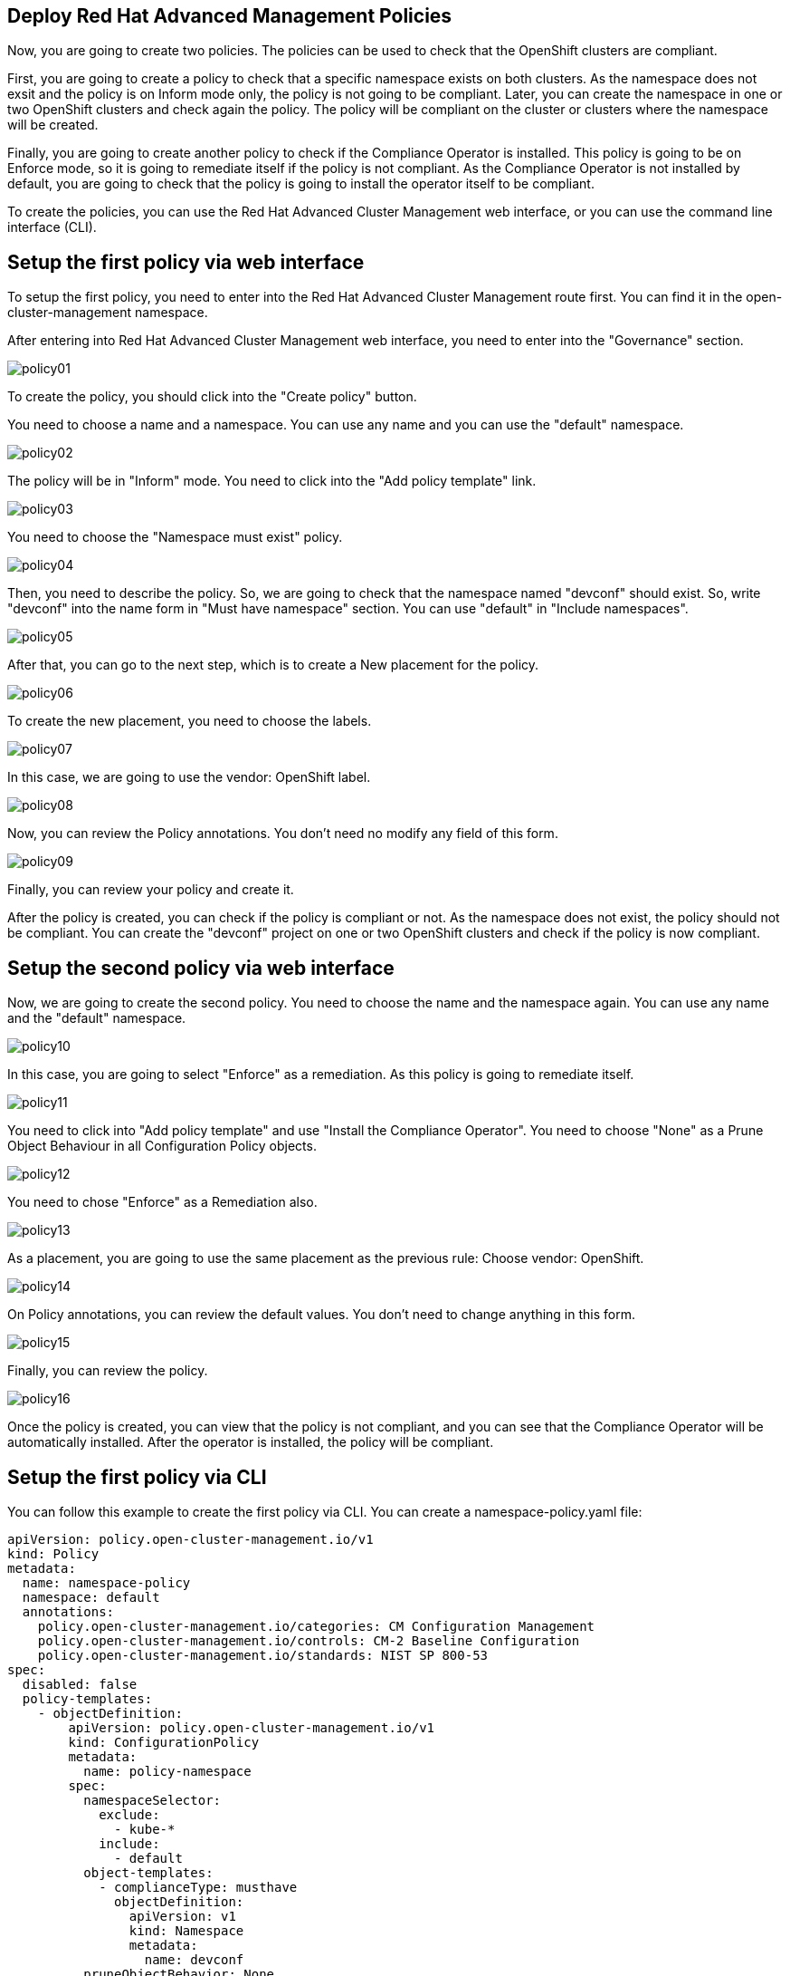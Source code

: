 [#policies]
== Deploy Red Hat Advanced Management Policies

Now, you are going to create two policies. The policies can be used to check that the OpenShift clusters are compliant.

First, you are going to create a policy to check that a specific namespace exists on both clusters. As the namespace does not exsit and the policy is on Inform mode only, the policy is not going to be compliant. Later, you can create the namespace in one or two OpenShift clusters and check again the policy. The policy will be compliant on the cluster or clusters where the namespace will be created.

Finally, you are going to create another policy to check if the Compliance Operator is installed. This policy is going to be on Enforce mode, so it is going to remediate itself if the policy is not compliant. As the Compliance Operator is not installed by default, you are going to check that the policy is going to install the operator itself to be compliant.

To create the policies, you can use the Red Hat Advanced Cluster Management web interface, or you can use the command line interface (CLI).

[#firstpolicygui]
== Setup the first policy via web interface

To setup the first policy, you need to enter into the Red Hat Advanced Cluster Management route first. You can find it in the open-cluster-management namespace.

After entering into Red Hat Advanced Cluster Management web interface, you need to enter into the "Governance" section.

image::policies/policy01.png[]

To create the policy, you should click into the "Create policy" button.

You need to choose a name and a namespace. You can use any name and you can use the "default" namespace.

image::policies/policy02.png[]

The policy will be in "Inform" mode. You need to click into the "Add policy template" link.

image::policies/policy03.png[]

You need to choose the "Namespace must exist" policy.

image::policies/policy04.png[]

Then, you need to describe the policy. So, we are going to check that the namespace named "devconf" should exist. So, write "devconf" into the name form in "Must have namespace" section. You can use "default" in "Include namespaces".

image::policies/policy05.png[]

After that, you can go to the next step, which is to create a New placement for the policy.

image::policies/policy06.png[]

To create the new placement, you need to choose the labels.

image::policies/policy07.png[]

In this case, we are going to use the vendor: OpenShift label.

image::policies/policy08.png[]

Now, you can review the Policy annotations. You don't need no modify any field of this form.

image::policies/policy09.png[]

Finally, you can review your policy and create it.

After the policy is created, you can check if the policy is compliant or not. As the namespace does not exist, the policy should not be compliant. You can create the "devconf" project on one or two OpenShift clusters and check if the policy is now compliant.

[#secondpolicygui]
== Setup the second policy via web interface

Now, we are going to create the second policy. You need to choose the name and the namespace again. You can use any name and the "default" namespace.

image::policies/policy10.png[]

In this case, you are going to select "Enforce" as a remediation. As this policy is going to remediate itself.

image::policies/policy11.png[]

You need to click into "Add policy template" and use "Install the Compliance Operator". You need to choose "None" as a Prune Object Behaviour in all Configuration Policy objects.

image::policies/policy12.png[]

You need to chose "Enforce" as a Remediation also.

image::policies/policy13.png[]

As a placement, you are going to use the same placement as the previous rule: Choose vendor: OpenShift.

image::policies/policy14.png[]

On Policy annotations, you can review the default values. You don't need to change anything in this form.

image::policies/policy15.png[]

Finally, you can review the policy.

image::policies/policy16.png[]

Once the policy is created, you can view that the policy is not compliant, and you can see that the Compliance Operator will be automatically installed. After the operator is installed, the policy will be compliant.

[#firstpolicycli]
== Setup the first policy via CLI

You can follow this example to create the first policy via CLI. You can create a namespace-policy.yaml file:

[.lines_space]
[.console-input]
[source,yaml, subs="+macros,+attributes"]
----
apiVersion: policy.open-cluster-management.io/v1
kind: Policy
metadata:
  name: namespace-policy
  namespace: default
  annotations:
    policy.open-cluster-management.io/categories: CM Configuration Management
    policy.open-cluster-management.io/controls: CM-2 Baseline Configuration
    policy.open-cluster-management.io/standards: NIST SP 800-53
spec:
  disabled: false
  policy-templates:
    - objectDefinition:
        apiVersion: policy.open-cluster-management.io/v1
        kind: ConfigurationPolicy
        metadata:
          name: policy-namespace
        spec:
          namespaceSelector:
            exclude:
              - kube-*
            include:
              - default
          object-templates:
            - complianceType: musthave
              objectDefinition:
                apiVersion: v1
                kind: Namespace
                metadata:
                  name: devconf
          pruneObjectBehavior: None
          remediationAction: inform
          severity: low
  remediationAction: inform
---
apiVersion: apps.open-cluster-management.io/v1
kind: PlacementRule
metadata:
  name: namespace-policy-placement
  namespace: default
spec:
  clusterConditions: []
  clusterSelector:
    matchExpressions:
      - key: vendor
        operator: In
        values:
          - OpenShift
---
apiVersion: policy.open-cluster-management.io/v1
kind: PlacementBinding
metadata:
  name: namespace-policy-placement
  namespace: default
placementRef:
  name: namespace-policy-placement
  apiGroup: apps.open-cluster-management.io
  kind: PlacementRule
subjects:
  - name: namespace-policy
    apiGroup: policy.open-cluster-management.io
    kind: Policy
----

This example, will create the Policy to check if the "devconf" namespace exists. Also, this example is going to create a PlacementRule to apply the policie on all clusters with "vendor: OpenShift" label. Finally, this example will create a binding between the policy and the PlacementRule.

Finally, you can create the policy with the following command:

[.lines_space]
[.console-input]
[source,bash, subs="+macros,+attributes"]
----
oc create -f namespace-policy.yaml
----

After the policy is created, you can check if the policy is compliant or not. As the namespace does not exist, the policy should not be compliant. You can create the "devconf" project on one or two OpenShift clusters and check if the policy is now compliant.

[#secondpolicycli]
== Setup the second policy via CLI

To create the second policy via CLI, you can create a compliance-policy.yaml file with the following content:

[.lines_space]
[.console-input]
[source,yaml, subs="+macros,+attributes"]
----
apiVersion: policy.open-cluster-management.io/v1
kind: Policy
metadata:
  name: compliance-policy
  namespace: default
  annotations:
    policy.open-cluster-management.io/categories: CA Security Assessment and Authorization
    policy.open-cluster-management.io/controls: CA-2 Security Assessments, CA-7 Continuous Monitoring
    policy.open-cluster-management.io/standards: NIST SP 800-53
spec:
  disabled: false
  policy-templates:
    - objectDefinition:
        apiVersion: policy.open-cluster-management.io/v1
        kind: ConfigurationPolicy
        metadata:
          name: comp-operator-ns
        spec:
          object-templates:
            - complianceType: musthave
              objectDefinition:
                apiVersion: v1
                kind: Namespace
                metadata:
                  name: openshift-compliance
          pruneObjectBehavior: None
          remediationAction: enforce
          severity: high
    - objectDefinition:
        apiVersion: policy.open-cluster-management.io/v1
        kind: ConfigurationPolicy
        metadata:
          name: comp-operator-operator-group
        spec:
          object-templates:
            - complianceType: musthave
              objectDefinition:
                apiVersion: operators.coreos.com/v1
                kind: OperatorGroup
                metadata:
                  name: compliance-operator
                  namespace: openshift-compliance
                spec:
                  targetNamespaces:
                    - openshift-compliance
          pruneObjectBehavior: None
          remediationAction: enforce
          severity: high
    - objectDefinition:
        apiVersion: policy.open-cluster-management.io/v1
        kind: ConfigurationPolicy
        metadata:
          name: comp-operator-subscription
        spec:
          object-templates:
            - complianceType: musthave
              objectDefinition:
                apiVersion: operators.coreos.com/v1alpha1
                kind: Subscription
                metadata:
                  name: compliance-operator
                  namespace: openshift-compliance
                spec:
                  name: compliance-operator
                  installPlanApproval: Automatic
                  source: redhat-operators
                  sourceNamespace: openshift-marketplace
          pruneObjectBehavior: None
          remediationAction: enforce
          severity: high
    - objectDefinition:
        apiVersion: policy.open-cluster-management.io/v1
        kind: ConfigurationPolicy
        metadata:
          name: comp-operator-status
        spec:
          object-templates:
            - complianceType: musthave
              objectDefinition:
                apiVersion: operators.coreos.com/v1alpha1
                kind: ClusterServiceVersion
                metadata:
                  namespace: openshift-compliance
                spec:
                  displayName: Compliance Operator
                status:
                  phase: Succeeded
          pruneObjectBehavior: None
          remediationAction: enforce
          severity: high
  remediationAction: enforce
---
apiVersion: apps.open-cluster-management.io/v1
kind: PlacementRule
metadata:
  name: compliance-policy-placement
  namespace: default
spec:
  clusterConditions: []
  clusterSelector:
    matchExpressions:
      - key: vendor
        operator: In
        values:
          - OpenShift
---
apiVersion: policy.open-cluster-management.io/v1
kind: PlacementBinding
metadata:
  name: compliance-policy-placement
  namespace: default
placementRef:
  name: compliance-policy-placement
  apiGroup: apps.open-cluster-management.io
  kind: PlacementRule
subjects:
  - name: compliance-policy
    apiGroup: policy.open-cluster-management.io
    kind: Policy
----

To create the policy, apply the following command:

[.lines_space]
[.console-input]
[source,bash, subs="+macros,+attributes"]
----
oc create -f compliance-policy.yaml
----

Once the policy is created, you can view that the policy is not compliant, and you can see that the Compliance Operator will be automatically installed. After the operator is installed, the policy will be compliant.


[#policiesgitops]
== Setup Policies via GitOps

Now, you know how to create Policies. So, you can learn how to create the Policies using GitOps. If you want to deploy the policies using a GitOps model, you can create the same namespace and the same Compliance Operator policies using GitOps.

[#firstpolicygitops]
== Setup the first policy via GitOps

First, you need to enter into the Red Hat Advanced Management web interface, and select "Applications".

image::policies/gitops01.png[]

You should go to "Create application".

image::policies/gitops02.png[]

You should select "ApplicationSet".

On the next page, you can use "gitops-namespace-policy" as the name and "openshift-gitops" as the Argo server".

image::policies/gitops03.png[]

On the "Template" page, you should use the following information:

- Repository type: Git
- URL: https://github.com/xbryan1/devconf-2024-acm-apps
- Revision: main
- Path: devconf2024/05_policies/gitops_policy_namespace
- Remote namespace: gitops-policies

image::policies/gitops04.png[]

You can use the default values on the "Sync policy" page.

image::policies/gitops05.png[]

You should use "devconf2024-gitops-clusters as the "Existing placement" policy.

image::policies/gitops06.png[]

Now, you can review your policy and create it.

image::policies/gitops07.png[]


[#secondpolicygitops]
== Setup the second policy via GitOps

Before deploying the second policy using GitOps, you need to delete the policy created previously to avoid conflicts.

First, you need to access into the Red Hat Advanced Management web interface and select "Governance".

image::policies/delete01.png[]

Now, you need to choose "Policies" on the top center menu.

You need to choose the "compliance-policy" created previosly, and click into the three dot button on the right bottom side.

image::policies/delete02.png[]

Select "Delete" on the menu.

image::policies/delete03.png[]

Ensure that the two options are marked and delete the policy.

image::policies/delete04.png[]

Now, you can to access into the Red Hat Advanced Management web interface, and select "Applications".

image::policies/gitops01.png[]

You should go to "Create application".

image::policies/gitops02.png[]

You should select "ApplicationSet".

On the next page, you can use "gitops-compliance-policy" as the name and "openshift-gitops" as the Argo server".

image::policies/gitops08.png[]

On the "Template" page, you should use the following information:

- Repository type: Git
- URL: https://github.com/xbryan1/devconf-2024-acm-apps
- Revision: main
- Path: devconf2024/05_policies/gitops_policy_compliance
- Remote namespace: gitops-policies

image::policies/gitops09.png[]

You can use the default values on the "Sync policy" page.

image::policies/gitops05.png[]

You should use "devconf2024-gitops-clusters" as the "Existing placement" policy.

image::policies/gitops06.png[]

Finally, you can review your policy and create it.

image::policies/gitops10.png[]
